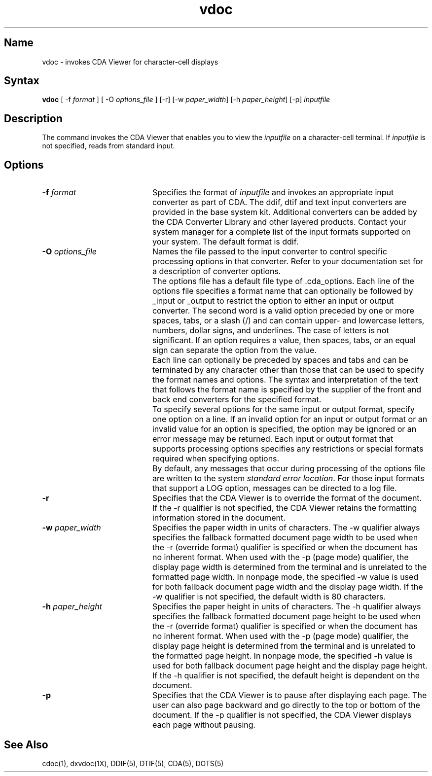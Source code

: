 .TH vdoc 1
.SH Name
vdoc \- invokes CDA Viewer for character-cell displays
.SH Syntax
.B vdoc
[ \-f \fIformat\fP ] [ \-O \fIoptions_file\fP ]  [\-r] 
[-w \fIpaper_width\fP] [-h \fIpaper_height\fP] [-p] \fIinputfile\fP
.SH Description
.NXR "vdoc command"
The 
.PN vdoc
command invokes the CDA Viewer that enables you to view the 
\fIinputfile\fP on a character-cell terminal.
If \fIinputfile\fP is not specified,
.PN vdoc
reads from standard input.
.SH Options
.TP 20
.B \-f \fIformat\fP
Specifies the format of \fIinputfile\fP and invokes an appropriate input
converter as part of CDA. The ddif, dtif and text input
converters are provided in the base system kit. Additional converters can
be added by the CDA Converter Library and other layered products.
Contact your system manager for a complete list of the input formats
supported on your system. The default format is ddif.
.TP 20
.B \-O \fIoptions_file\fP
Names the file passed to the input converter to control specific processing
options in that converter. Refer to your documentation set for
a description of converter options.
.IP "" 20
The options file has a default file type of .cda_options. Each line of the
options file specifies a format name that can optionally be followed by
_input or _output to restrict the option to either an input or output
converter. The second word is a valid option preceded by one or more spaces, 
tabs, or a slash (/) and can contain upper- and lowercase letters, numbers, 
dollar signs, and underlines. The case of letters is not significant. If an 
option requires a value, then spaces, tabs, or an equal sign can separate the
option from the value. 
.IP "" 20
Each line can optionally be preceded by spaces and tabs and can be
terminated by any character other than those that can be used to specify
the format names and options. The syntax and interpretation of
the text that follows the format name is specified by the supplier of the
front and back end converters for the specified format. 
.IP "" 20
To specify several options for the same input or output format, specify one
option on a line. If an invalid option for an input or output format or an
invalid value for an option is specified, the option may be ignored or an
error message may be returned. Each input or output format that supports
processing options specifies any restrictions or special formats required
when specifying options. 
.IP "" 20
By default, any messages that occur during processing of the options file 
are written to the system \fIstandard error location\fP.  For those
input formats that support a LOG option, messages can be directed to a
log file.
.TP 20
.B \-r
Specifies that the CDA Viewer is to override the format of the document. If
the \-r qualifier is not specified, the CDA Viewer retains the formatting
information stored in the document. 
.TP 20
.B \-w \fIpaper_width\fP
Specifies the paper width in units of characters. The \-w qualifier always
specifies the fallback formatted document page width to be used when the \-r
(override format) qualifier is specified or when the document has no
inherent format. When used with the \-p (page mode) qualifier, the display
page width is determined from the terminal and is unrelated to the
formatted page width. In nonpage mode, the specified \-w value is used for
both fallback document page width and the display page width. If the \-w
qualifier is not specified, the default width is 80 characters.
.TP 20
.B \-h \fIpaper_height\fP
Specifies the paper height in units of characters.
The \-h qualifier always specifies the fallback formatted
document page height to be used when the \-r (override format) qualifier is
specified or when the document has no inherent format. When used with the
-p (page mode) qualifier, the display page height is determined from the
terminal and is unrelated to the formatted page height. In nonpage mode,
the specified \-h value is used for both fallback document page height and
the display page height. If the \-h qualifier is not specified, the default
height is dependent on the document.
.TP 20
.B \-p
Specifies that the CDA Viewer is to pause after displaying each page. The
user can also page backward and go directly to the top or bottom of the
document. If the \-p qualifier is not specified, the CDA Viewer displays
each page without pausing.
.SH See Also
cdoc(1), dxvdoc(1X), DDIF(5), DTIF(5), CDA(5), DOTS(5)
